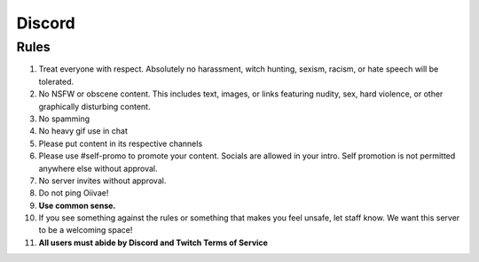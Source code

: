 Discord
=====

Rules
-------
1. Treat everyone with respect. Absolutely no harassment, witch hunting, sexism, racism, or hate speech will be tolerated.
2. No NSFW or obscene content. This includes text, images, or links featuring nudity, sex, hard violence, or other graphically disturbing content.
3. No spamming
4. No heavy gif use in chat
5. Please put content in its respective channels
6. Please use #self-promo to promote your content. Socials are allowed in your intro. Self promotion is not permitted anywhere else without approval.
7. No server invites without approval.
8. Do not ping Oiivae!
9. **Use common sense.**
10. If you see something against the rules or something that makes you feel unsafe, let staff know. We want this server to be a welcoming space!
11. **All users must abide by Discord and Twitch Terms of Service**
